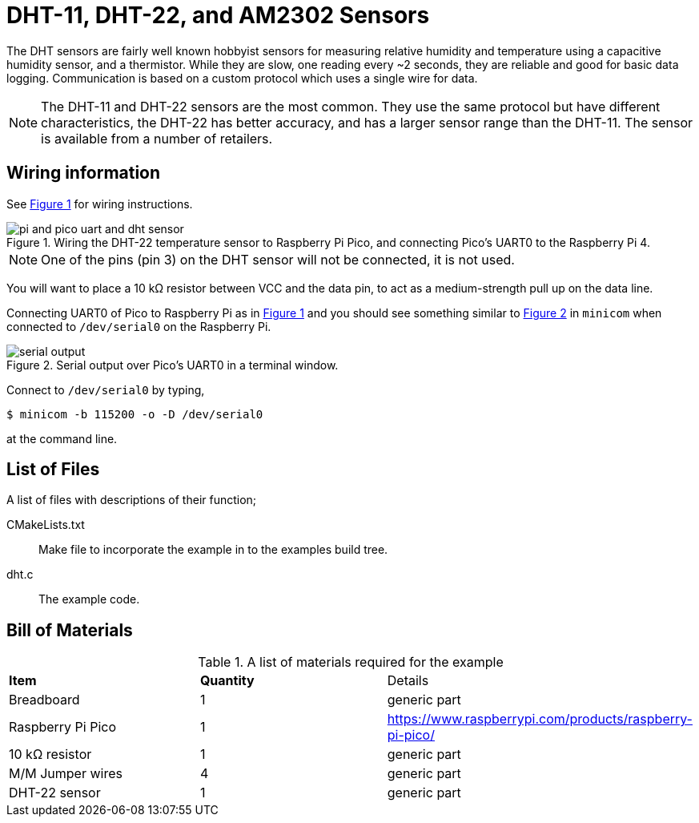 = DHT-11, DHT-22, and AM2302 Sensors
:xrefstyle: short

The DHT sensors are fairly well known hobbyist sensors for measuring relative humidity and temperature using a capacitive humidity sensor, and a thermistor. While they are slow, one reading every ~2 seconds, they are reliable and good for basic data logging. Communication is based on a custom protocol which uses a single wire for data. 

[NOTE]
======
The DHT-11 and DHT-22 sensors are the most common. They use the same protocol but have different characteristics, the DHT-22 has better accuracy, and has a larger sensor range than the DHT-11. The sensor is available from a number of retailers.
======

== Wiring information

See <<dht-wiring-diagram>> for wiring instructions.

[[dht-wiring-diagram]]
[pdfwidth=75%]
.Wiring the DHT-22 temperature sensor to Raspberry Pi Pico, and connecting Pico's UART0 to the Raspberry Pi 4.
image::pi-and-pico-uart-and-dht-sensor.png[]

NOTE: One of the pins (pin 3) on the DHT sensor will not be connected, it is not used.

You will want to place a 10 kΩ resistor between VCC and the data pin, to act as a medium-strength pull up on the data line. 

Connecting UART0 of Pico to Raspberry Pi as in <<dht-wiring-diagram>> and you should see something similar to <<dht-serial-output-diagram>> in `minicom` when connected to `/dev/serial0` on the Raspberry Pi.

[[dht-serial-output-diagram]]
[pdfwidth=75%]
.Serial output over Pico's UART0 in a terminal window.
image::serial-output.png[]

Connect to `/dev/serial0` by typing,

----
$ minicom -b 115200 -o -D /dev/serial0
----

at the command line.

== List of Files

A list of files with descriptions of their function;

CMakeLists.txt:: Make file to incorporate the example in to the examples build tree.
dht.c:: The example code.

== Bill of Materials

.A list of materials required for the example
[[dht-22-bom-table]]
[cols=3]
|===
| *Item* | *Quantity* | Details
| Breadboard | 1 | generic part
| Raspberry Pi Pico | 1 | https://www.raspberrypi.com/products/raspberry-pi-pico/
| 10 kΩ resistor | 1 | generic part
| M/M Jumper wires | 4 | generic part
| DHT-22 sensor | 1 | generic part
|===
